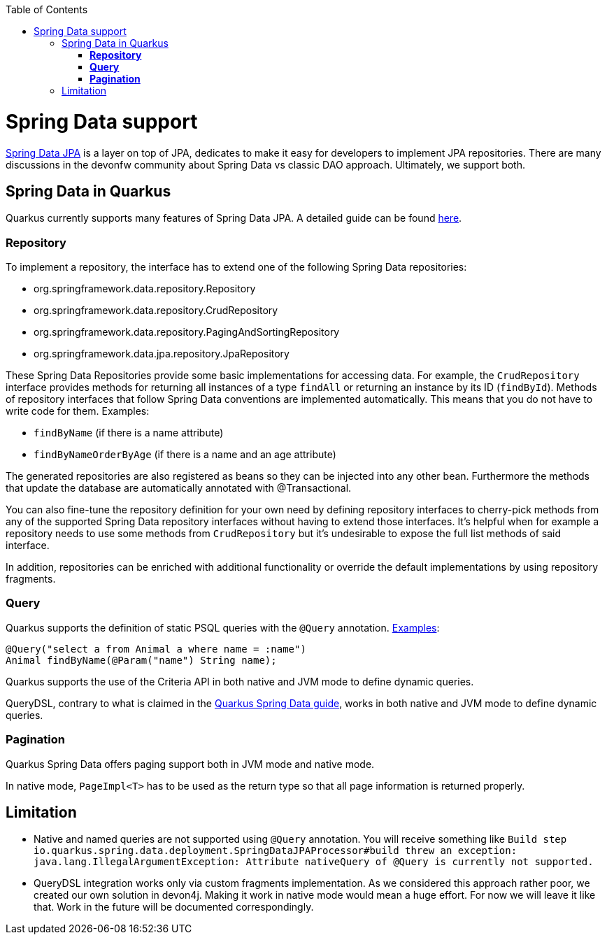 :toc: macro
toc::[]

= Spring Data support

https://spring.io/projects/spring-data-jpa[Spring Data JPA] is a layer on top of JPA, dedicates to make it easy for developers to implement JPA repositories.
There are many discussions in the devonfw community about Spring Data vs classic DAO approach. Ultimately, we support both.

== Spring Data in Quarkus

Quarkus currently supports many features of Spring Data JPA. A detailed guide can be found https://quarkus.io/guides/spring-data-jpa[here].

=== **Repository**
To implement a repository, the interface has to extend one of the following Spring Data repositories:

    * org.springframework.data.repository.Repository
    * org.springframework.data.repository.CrudRepository
    * org.springframework.data.repository.PagingAndSortingRepository
    * org.springframework.data.jpa.repository.JpaRepository

These Spring Data Repositories provide some basic implementations for accessing data. For example, the `CrudRepository` interface provides methods for returning all instances of a type `findAll` or returning an instance by its ID (`findById`).
Methods of repository interfaces that follow Spring Data conventions are implemented automatically. This means that you do not have to write code for them. Examples:

    * `findByName` (if there is a name attribute)
    * `findByNameOrderByAge` (if there is a name and an age attribute)

The generated repositories are also registered as beans so they can be injected into any other bean. Furthermore the methods that update the database are automatically annotated with @Transactional.

You can also fine-tune the repository definition for your own need by defining repository interfaces to cherry-pick methods from any of the supported Spring Data repository interfaces without having to extend those interfaces. It's helpful when for example a repository needs to use some methods from `CrudRepository` but it's undesirable to expose the full list methods of said interface.

In addition, repositories can be enriched with additional functionality or override the default implementations by using repository fragments.

=== **Query**

Quarkus supports the definition of static PSQL queries with the `@Query` annotation. https://github.com/devonfw-sample/devon4quarkus-reference/blob/62e7cb6c7af9668f864c6386fdc79464715ce8fb/src/main/java/com/devonfw/demoquarkus/domain/repo/AnimalRepository.java#L12[Examples]:
```
@Query("select a from Animal a where name = :name")
Animal findByName(@Param("name") String name);
```
Quarkus supports the use of the Criteria API in both native and JVM mode to define dynamic queries.

QueryDSL, contrary to what is claimed in the https://quarkus.io/guides/spring-data-jpa[Quarkus Spring Data guide], works in both native and JVM mode to define dynamic queries.

=== **Pagination**
Quarkus Spring Data offers paging support both in JVM mode and native mode.

In native mode, `PageImpl<T>` has to be used as the return type so that all page information is returned properly.

== Limitation

* Native and named queries are not supported using `@Query` annotation. You will receive something like `Build step io.quarkus.spring.data.deployment.SpringDataJPAProcessor#build threw an exception: java.lang.IllegalArgumentException: Attribute nativeQuery of @Query is currently not supported.`
* QueryDSL integration works only via custom fragments implementation. As we considered this approach rather poor, we created our own solution in devon4j. Making it work in native mode would mean a huge effort. For now we will leave it like that. Work in the future will be documented correspondingly.





